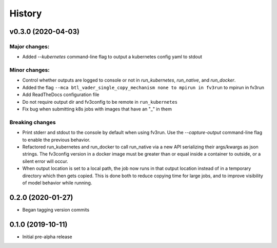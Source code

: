 =======
History
=======

v0.3.0 (2020-04-03)
-------------------

Major changes:
~~~~~~~~~~~~~
- Added `--kubernetes` command-line flag to output a kubernetes config yaml to stdout

Minor changes:
~~~~~~~~~~~~~
- Control whether outputs are logged to console or not in `run_kubernetes`, `run_native`, and `run_docker`.
- Added the flag ``--mca btl_vader_single_copy_mechanism none to mpirun in fv3run`` to mpirun in fv3run
- Add ReadTheDocs configuration file
- Do not require output dir and fv3config to be remote in ``run_kubernetes``
- Fix bug when submitting k8s jobs with images that have an "_" in them

Breaking changes
~~~~~~~~~~~~~~~~
- Print stderr and stdout to the console by default when using fv3run. Use the
  `--capture-output` command-line flag to enable the previous behavior.
- Refactored run_kubernetes and run_docker to call run_native via a new API serializing
  their args/kwargs as json strings. The
  fv3config version in a docker image must be greater than or equal inside a
  container to outside, or a silent error will occur.
- When output location is set to a local path, the job now runs in that output location instead of in a temporary directory which then gets copied. This is done both to reduce copying time for large jobs, and to improve visibility of model behavior while running.

0.2.0 (2020-01-27)
------------------

- Began tagging version commits


0.1.0 (2019-10-11)
------------------

- Initial pre-alpha release
